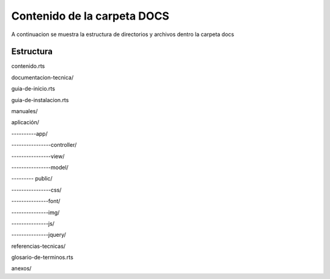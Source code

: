 Contenido de la carpeta DOCS
============================

A continuacion se muestra la estructura de directorios y archivos dentro la carpeta docs


Estructura
----------


contenido.rts

documentacion-tecnica/

guia-de-inicio.rts

guia-de-instalacion.rts

manuales/

aplicación/

----------app/

----------------controller/

----------------view/

----------------model/

--------- public/

----------------css/

---------------font/

---------------img/

---------------js/

---------------jquery/

referencias-tecnicas/

glosario-de-terminos.rts

anexos/


